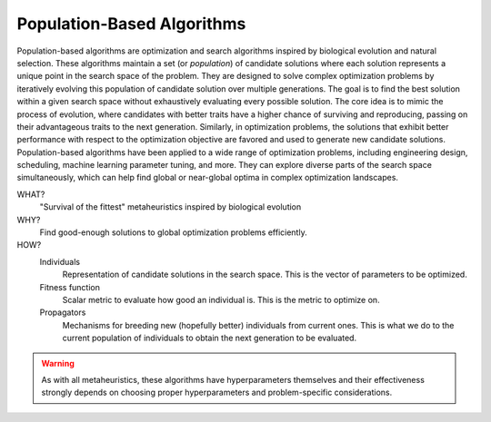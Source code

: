 .. _pop::

Population-Based Algorithms
===========================
Population-based algorithms are optimization and search algorithms inspired by biological evolution and natural
selection. These algorithms maintain a set (or *population*) of candidate solutions where each solution represents a
unique point in the search space of the problem. They are designed to solve complex optimization problems by iteratively
evolving this population of candidate solution over multiple generations. The goal is to find the best solution within a
given search space without exhaustively evaluating every possible solution. The core idea is to mimic the process of
evolution, where candidates with better traits have a higher chance of surviving and reproducing, passing on their
advantageous traits to the next generation. Similarly, in optimization problems, the solutions that exhibit better
performance with respect to the optimization objective are favored and used to generate new candidate solutions.
Population-based algorithms have been applied to a wide range of optimization problems, including engineering design,
scheduling, machine learning parameter tuning, and more. They can explore diverse parts of the search space
simultaneously, which can help find global or near-global optima in complex optimization landscapes.

WHAT?
    "Survival of the fittest" metaheuristics inspired by biological evolution

WHY?
    Find good-enough solutions to global optimization problems efficiently.

HOW?
    Individuals
        Representation of candidate solutions in the search space. This is the vector of parameters to be optimized.
    Fitness function
        Scalar metric to evaluate how good an individual is. This is the metric to optimize on.
    Propagators
        Mechanisms for breeding new (hopefully better) individuals from current ones. This is what we do to the current
        population of individuals to obtain the next generation to be evaluated.

.. warning::

   As with all metaheuristics, these algorithms have hyperparameters themselves and their effectiveness strongly depends
   on choosing proper hyperparameters and problem-specific considerations.
